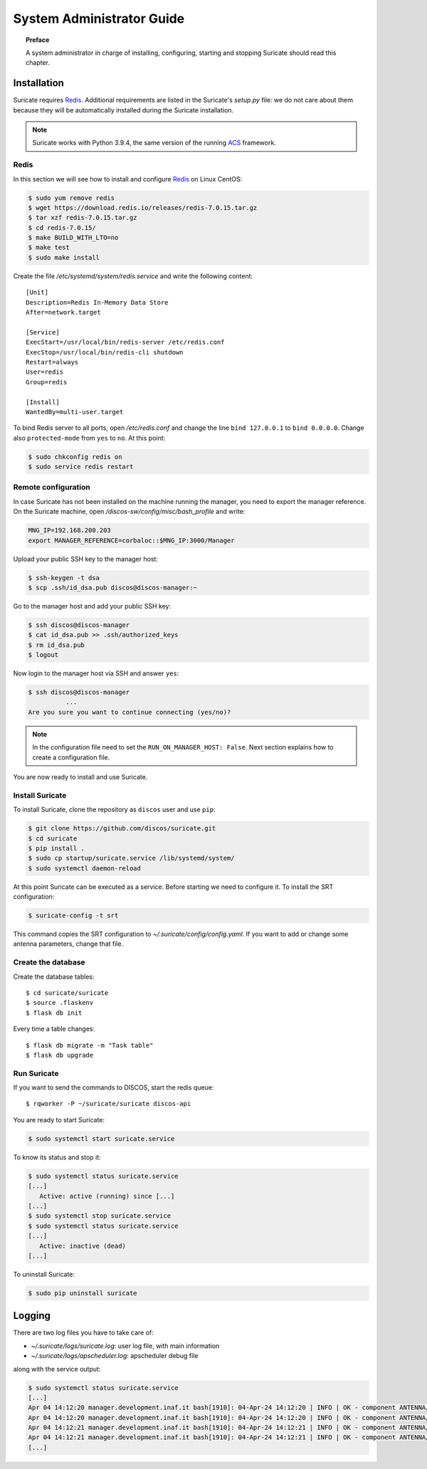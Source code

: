 .. _admin-guide:

**************************
System Administrator Guide
**************************

.. topic:: Preface

   A system administrator in charge of installing, configuring, starting
   and stopping Suricate should read this chapter.


Installation
============
Suricate requires `Redis <https://redis.io/>`_. Additional requirements are
listed in the Suricate's *setup.py* file: we do not care about them because
they will be automatically installed during the Suricate installation.

.. note:: Suricate works with Python 3.9.4, the same version of the running
   `ACS <http://www.eso.org/~almamgr/AlmaAcs/index.html>`_ framework.

Redis
-----
In this section we will see how to install and configure `Redis <https://redis.io/>`_
on Linux CentOS:

.. code-block:: shell

   $ sudo yum remove redis
   $ wget https://download.redis.io/releases/redis-7.0.15.tar.gz
   $ tar xzf redis-7.0.15.tar.gz
   $ cd redis-7.0.15/
   $ make BUILD_WITH_LTO=no
   $ make test
   $ sudo make install

Create the file */etc/systemd/system/redis.service* and write the following content::

   [Unit]
   Description=Redis In-Memory Data Store
   After=network.target
   
   [Service]
   ExecStart=/usr/local/bin/redis-server /etc/redis.conf
   ExecStop=/usr/local/bin/redis-cli shutdown
   Restart=always
   User=redis
   Group=redis
   
   [Install]
   WantedBy=multi-user.target

To bind Redis server to all ports, open */etc/redis.conf* and
change the line ``bind 127.0.0.1`` to ``bind 0.0.0.0``.
Change also ``protected-mode`` from ``yes`` to ``no``. At this
point:

.. code-block:: shell

   $ sudo chkconfig redis on
   $ sudo service redis restart

Remote configuration
--------------------
In case Suricate has not been installed on the machine running
the manager, you need to export the manager reference. On the
Suricate machine, open */discos-sw/config/misc/bash_profile* and
write:

.. code-block:: bash

   MNG_IP=192.168.200.203
   export MANAGER_REFERENCE=corbaloc::$MNG_IP:3000/Manager

Upload your public SSH key to the manager host:

.. code-block:: bash

   $ ssh-keygen -t dsa
   $ scp .ssh/id_dsa.pub discos@discos-manager:~

Go to the manager host and add your public SSH key:

.. code-block:: bash

   $ ssh discos@discos-manager
   $ cat id_dsa.pub >> .ssh/authorized_keys
   $ rm id_dsa.pub
   $ logout

Now login to the manager host via SSH and answer ``yes``:

.. code-block:: bash

   $ ssh discos@discos-manager
             ...
   Are you sure you want to continue connecting (yes/no)?

.. note:: In the configuration file need to set the ``RUN_ON_MANAGER_HOST:
   False``. Next section explains how to create a configuration file.

You are now ready to install and use Suricate.


Install Suricate
----------------
To install Suricate, clone the repository as ``discos`` user and use ``pip``:

.. code-block:: shell

   $ git clone https://github.com/discos/suricate.git
   $ cd suricate
   $ pip install .
   $ sudo cp startup/suricate.service /lib/systemd/system/
   $ sudo systemctl daemon-reload

At this point Suricate can be executed as a service.  Before starting we need
to configure it.  To install the SRT configuration:

.. code-block:: bash

   $ suricate-config -t srt

This command copies the SRT configuration to *~/.suricate/config/config.yaml*.
If you want to add or change some antenna parameters, change that file.


Create the database
-------------------

.. todo:: All these steps must be deployed automatically. To be done.

Create the database tables::

   $ cd suricate/suricate
   $ source .flaskenv
   $ flask db init

Every time a table changes::

   $ flask db migrate -m "Task table"
   $ flask db upgrade


Run Suricate
------------

If you want to send the commands to DISCOS, start the redis queue::

   $ rqworker -P ~/suricate/suricate discos-api


You are ready to start Suricate:

.. code-block:: shell

   $ sudo systemctl start suricate.service

To know its status and stop it:

.. code-block:: shell

   $ sudo systemctl status suricate.service
   [...]
      Active: active (running) since [...]
   [...]
   $ sudo systemctl stop suricate.service
   $ sudo systemctl status suricate.service
   [...]
      Active: inactive (dead)
   [...]

To uninstall Suricate:

.. code-block:: shell

   $ sudo pip uninstall suricate


Logging
=======
There are two log files you have to take care of:

* *~/.suricate/logs/suricate.log*: user log file, with main information
* *~/.suricate/logs/apscheduler.log*: apscheduler debug file

along with the service output:

.. code-block:: shell

   $ sudo systemctl status suricate.service
   [...]
   Apr 04 14:12:20 manager.development.inaf.it bash[1910]: 04-Apr-24 14:12:20 | INFO | OK - component ANTENNA/Boss is online
   Apr 04 14:12:20 manager.development.inaf.it bash[1910]: 04-Apr-24 14:12:20 | INFO | OK - component ANTENNA/Boss is online
   Apr 04 14:12:21 manager.development.inaf.it bash[1910]: 04-Apr-24 14:12:21 | INFO | OK - component ANTENNA/Boss is online
   Apr 04 14:12:21 manager.development.inaf.it bash[1910]: 04-Apr-24 14:12:21 | INFO | OK - component ANTENNA/Boss is online
   [...]

